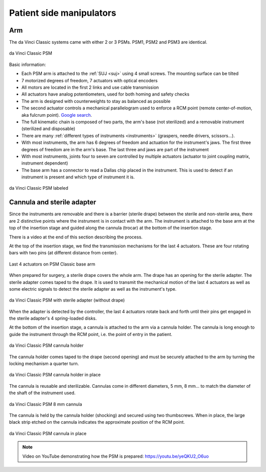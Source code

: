.. _psm:

Patient side manipulators
#########################

.. admonition:: Click for context
   :collapsible: closed

   .. figure:: /images/general/logic-view-classic-arm.gif
      :width: 600
      :align: center

Arm
===

The da Vinci Classic systems came with either 2 or 3 PSMs.  PSM1, PSM2
and PSM3 are identical.

.. figure:: /images/Classic/PSM/PSM-Classic-white-background.png
   :width: 400
   :align: center

   da Vinci Classic PSM

Basic information:

* Each PSM arm is attached to the :ref:`SUJ <suj>` using 4 small
  screws.  The mounting surface can be tilted
* 7 motorized degrees of freedom, 7 actuators with optical encoders
* All motors are located in the first 2 links and use cable transmission
* All actuators have analog potentiometers, used for both homing and
  safety checks
* The arm is designed with counterweights to stay as balanced as possible
* The second actuator controls a mechanical parallelogram used to
  enforce a RCM point (remote center-of-motion, aka fulcrum point).
  `Google search
  <https://www.google.com/search?q=surgical+robot+center+of+motion+fulcrum+point>`_.
* The full kinematic chain is composed of two parts, the arm's base
  (not sterilized) and a removable instrument (sterilized and
  disposable)
* There are many :ref:`different types of instruments <instruments>`
  (graspers, needle drivers, scissors...).
* With most instruments, the arm has 6 degrees of freedom and
  actuation for the instrument's jaws. The first three degrees of
  freedom are in the arm's base. The last three and jaws are part of
  the instrument
* With most instruments, joints four to seven are controlled by
  multiple actuators (actuator to joint coupling matrix, instrument
  dependent)
* The base arm has a connector to read a Dallas chip placed in the
  instrument.  This is used to detect if an instrument is present and
  which type of instrument it is.

.. figure:: /images/Classic/PSM/PSM-Classic-white-background-labeled.png
   :width: 600
   :align: center

   da Vinci Classic PSM labeled


Cannula and sterile adapter
===========================

Since the instruments are removable and there is a barrier (sterile
drape) between the sterile and non-sterile area, there are 2
distinctive points where the instrument is in contact with the arm.
The instrument is attached to the base arm at the top of the insertion
stage and guided along the cannula (trocar) at the bottom of the
insertion stage.

There is a video at the end of this section describing the process.

At the top of the insertion stage, we find the transmission mechanisms
for the last 4 actuators.  These are four rotating bars with two pins
(at different distance from center).

.. figure:: /images/Classic/PSM/classic-PSM-last-4-actuators.jpeg
   :width: 250
   :align: center

   Last 4 actuators on PSM Classic base arm

When prepared for surgery, a sterile drape covers the whole arm.  The
drape has an opening for the sterile adapter. The sterile adapter
comes taped to the drape. It is used to transmit the mechanical motion
of the last 4 actuators as well as some electric signals to detect the
sterile adapter as well as the instrument's type.

.. figure:: /images/Classic/PSM/classic-PSM-sterile-adapter-installed.jpeg
   :width: 250
   :align: center

   da Vinci Classic PSM with sterile adapter (without drape)

When the adapter is detected by the controller, the last 4 actuators
rotate back and forth until their pins get engaged in the sterile
adapter's 4 spring-loaded disks.

At the bottom of the insertion stage, a cannula is attached to the arm
via a cannula holder.  The cannula is long enough to guide the
instrument through the RCM point, i.e. the point of entry in the
patient.

.. figure:: /images/Classic/PSM/classic-PSM-cannula-holder.jpeg
   :width: 300
   :align: center

   da Vinci Classic PSM cannula holder

The cannula holder comes taped to the drape (second opening) and must
be securely attached to the arm by turning the locking mechanism a
quarter turn.

.. figure:: /images/Classic/PSM/classic-PSM-cannula-holder-installed.jpeg
   :width: 300
   :align: center

   da Vinci Classic PSM cannula holder in place

The cannula is reusable and sterilizable.  Cannulas come in different
diameters, 5 mm, 8 mm... to match the diameter of the shaft of the
instrument used.

.. figure:: /images/Classic/PSM/classic-PSM-cannula.jpeg
   :width: 250
   :align: center

   da Vinci Classic PSM 8 mm cannula

The cannula is held by the cannula holder (shocking) and secured using
two thumbscrews.  When in place, the large black strip etched on the
cannula indicates the approximate position of the RCM point.

.. figure:: /images/Classic/PSM/classic-PSM-cannula-installed.jpeg
   :width: 250
   :align: center

   da Vinci Classic PSM cannula in place

.. note::

   Video on YouTube demonstrating how the PSM is prepared:
   https://youtu.be/yeQKU2_O6uo
